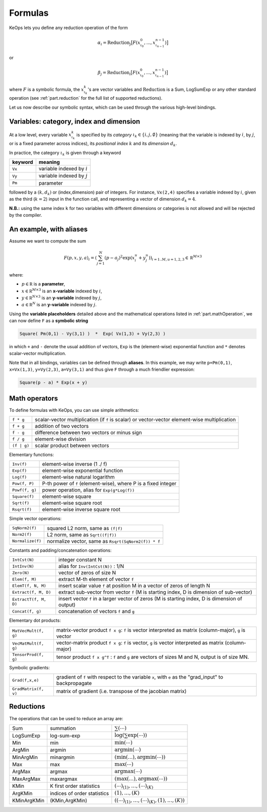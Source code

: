 Formulas
========


KeOps lets you define any reduction operation of the form

.. math::

   \alpha_i = \operatorname{Reduction}_j \big[ F(x^0_{\iota_0}, ... , x^{n-1}_{\iota_{n-1}})  \big]

or

.. math::

   \beta_j = \operatorname{Reduction}_i \big[ F(x^0_{\iota_0}, ... , x^{n-1}_{\iota_{n-1}})  \big]

where :math:`F` is a symbolic formula, the :math:`x^k_{\iota_k}`'s are vector variables
and 
:math:`\text{Reduction}` is a Sum, LogSumExp or any other standard operation (see :ref:`part.reduction` for the full list of supported reductions).

Let us now describe our symbolic syntax,
which can be used through the various high-level bindings.

.. _`part.varCategory`:

Variables: category, index and dimension
----------------------------------------


At a low level, every variable :math:`x^k_{\iota_k}` is specified by its *category* :math:`\iota_k\in\{i,j,\emptyset\}` (meaning that the variable is indexed by :math:`i`, by :math:`j`, or is a fixed parameter across indices), its *positional index* :math:`k` and its *dimension* :math:`d_k`. 

In practice, the category :math:`\iota_k` is given through a keyword

=========  ============================
 keyword    meaning
=========  ============================
 ``Vx``     variable indexed by :math:`i`
 ``Vy``     variable indexed by :math:`j`
 ``Pm``     parameter
=========  ============================

followed by a :math:`(k,d_k)` or (index,dimension) pair of integers.
For instance, ``Vx(2,4)`` specifies a variable indexed by :math:`i`, given as the third (:math:`k=2`) input in the function call, and representing a vector of dimension :math:`d_k=4`.

**N.B.:** using the same index ``k`` for two variables with different dimensions or categories is not allowed and will be rejected by the compiler.

.. _`formula.example`:

An example, with aliases
------------------------

Assume we want to compute the sum

.. math::

  F(p,x,y,a)_i = \left(\sum_{j=1}^N (p -a_j )^2 \exp(x_i^u + y_j^u) \right)_{i=1..M, u=1,2,3} \in \mathbb R^{M\times 3}


where:

- :math:`p \in \mathbb R` is a **parameter**, 
- :math:`x \in \mathbb R^{M\times 3}` is an **x-variable** indexed by :math:`i`, 
- :math:`y \in \mathbb R^{N\times 3}` is an **y-variable** indexed by :math:`j`, 
- :math:`a \in \mathbb R^N` is an **y-variable** indexed by :math:`j`.

Using the **variable placeholders** detailed above and the
mathematical operations listed in :ref:`part.mathOperation`,
we can now define ``F`` as a **symbolic string**

.. code-block:: cpp

    Square( Pm(0,1) - Vy(3,1) )  *  Exp( Vx(1,3) + Vy(2,3) )

in which ``+`` and ``-`` denote the usual addition of vectors, ``Exp`` is the (element-wise) exponential function and ``*`` denotes scalar-vector multiplication.


Note that in all bindings, variables can be defined through **aliases**.
In this example, we may write ``p=Pm(0,1)``, ``x=Vx(1,3)``, ``y=Vy(2,3)``, ``a=Vy(3,1)`` and thus give ``F`` through a much friendlier expression:

.. code-block:: cpp

    Square(p - a) * Exp(x + y)

.. _`part.mathOperation`:

Math operators
--------------

To define formulas with KeOps, you can use simple arithmetics:

======================   =========================================================================================================
``f * g``                 scalar-vector multiplication (if ``f`` is scalar) or vector-vector element-wise multiplication
``f + g``                 addition of two vectors
``f - g``                 difference between two vectors or minus sign
``f / g``                 element-wise division
``(f | g)``               scalar product between vectors
======================   =========================================================================================================

Elementary functions:

======================   =========================================================================================================
``Inv(f)``                element-wise inverse (1 ./ f)
``Exp(f)``                element-wise exponential function
``Log(f)``                element-wise natural logarithm
``Pow(f, P)``             P-th power of ``f`` (element-wise), where P is a fixed integer
``Powf(f, g)``            power operation, alias for ``Exp(g*Log(f))``
``Square(f)``             element-wise square
``Sqrt(f)``               element-wise square root
``Rsqrt(f)``              element-wise inverse square root
======================   =========================================================================================================


Simple vector operations:

======================   =========================================================================================================
``SqNorm2(f)``            squared L2 norm, same as ``(f|f)``
``Norm2(f)``              L2 norm, same as ``Sqrt((f|f))``
``Normalize(f)``          normalize vector, same as ``Rsqrt(SqNorm2(f)) * f``
======================   =========================================================================================================

Constants and padding/concatenation operations:

======================   =========================================================================================================
``IntCst(N)``             integer constant N
``IntInv(N)``             alias for ``Inv(IntCst(N))`` : 1/N
``Zero(N)``               vector of zeros of size N
``Elem(f, M)``            extract M-th element of vector ``f``
``ElemT(f, N, M)``        insert scalar value ``f`` at position M in a vector of zeros of length N
``Extract(f, M, D)``      extract sub-vector from vector ``f`` (M is starting index, D is dimension of sub-vector)
``ExtractT(f, M, D)``     insert vector ``f`` in a larger vector of zeros (M is starting index, D is dimension of output)
``Concat(f, g)``          concatenation of vectors ``f`` and ``g``
======================   =========================================================================================================

Elementary dot products:

======================   =========================================================================================================
``MatVecMult(f, g)``      matrix-vector product ``f x g``: ``f`` is vector interpreted as matrix (column-major), ``g`` is vector
``VecMatMult(f, g)``      vector-matrix product ``f x g``: ``f`` is vector, ``g`` is vector interpreted as matrix (column-major)
``TensorProd(f, g)``      tensor product ``f x g^T`` : ``f`` and ``g`` are vectors of sizes M and N, output is of size MN.
======================   =========================================================================================================

Symbolic gradients:

======================   =========================================================================================================
``Grad(f,x,e)``           gradient of ``f`` with respect to the variable ``x``, with ``e`` as the "grad_input" to backpropagate
``GradMatrix(f, v)``      matrix of gradient (i.e. transpose of the jacobian matrix)
======================   =========================================================================================================


.. _`part.reduction`:

Reductions
----------

The operations that can be used to reduce an array are:

===========      ===========================      ============================================
Sum              summation                        :math:`\sum(\cdots)`
LogSumExp        log-sum-exp                      :math:`\log\left(\sum\exp(\cdots)\right)`
Min              min                              :math:`\min(\cdots)`
ArgMin           argmin                           :math:`\text{argmin}(\cdots)`
MinArgMin        minargmin                        :math:`(\min(...),\text{argmin}(\cdots))`
Max              max                              :math:`\max(\cdots)`
ArgMax           argmax                           :math:`\text{argmax}(\cdots)`
MaxArgMax        maxargmax                        :math:`(\max(...),\text{argmax}(\cdots))`
KMin             K first order statistics         :math:`(\cdots)_{(1)},\ldots,(\cdots)_{(K)}`
ArgKMin          indices of order statistics      :math:`(1),\ldots,(K)`
KMinArgKMin      (KMin,ArgKMin)                   :math:`\left((\cdots)_{(1)},\ldots,(\cdots)_{(K)},(1),\ldots,(K)\right)`
===========      ===========================      ============================================



